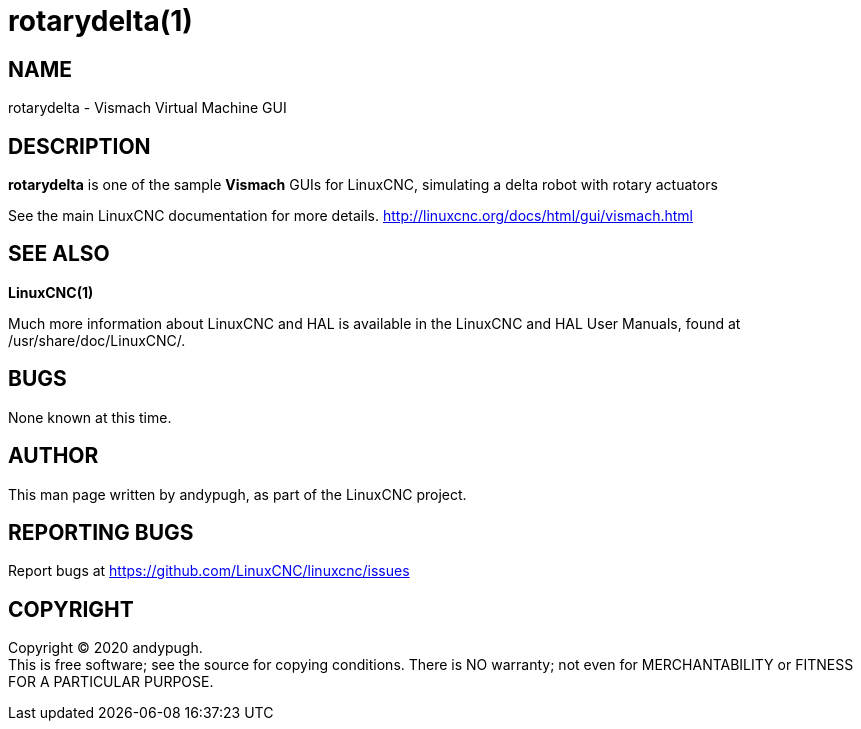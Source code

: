= rotarydelta(1)

== NAME

rotarydelta - Vismach Virtual Machine GUI

== DESCRIPTION

*rotarydelta* is one of the sample *Vismach* GUIs for LinuxCNC,
simulating a delta robot with rotary actuators

See the main LinuxCNC documentation for more details.
http://linuxcnc.org/docs/html/gui/vismach.html

== SEE ALSO

*LinuxCNC(1)*

Much more information about LinuxCNC and HAL is available in the
LinuxCNC and HAL User Manuals, found at /usr/share/doc/LinuxCNC/.

== BUGS

None known at this time.

== AUTHOR

This man page written by andypugh, as part of the LinuxCNC project.

== REPORTING BUGS

Report bugs at https://github.com/LinuxCNC/linuxcnc/issues

== COPYRIGHT

Copyright © 2020 andypugh. +
This is free software; see the source for copying conditions. There is
NO warranty; not even for MERCHANTABILITY or FITNESS FOR A PARTICULAR
PURPOSE.
